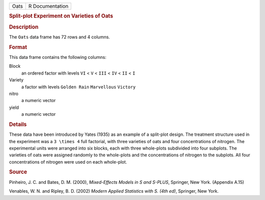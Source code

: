 .. container::

   .. container::

      ==== ===============
      Oats R Documentation
      ==== ===============

      .. rubric:: Split-plot Experiment on Varieties of Oats
         :name: split-plot-experiment-on-varieties-of-oats

      .. rubric:: Description
         :name: description

      The ``Oats`` data frame has 72 rows and 4 columns.

      .. rubric:: Format
         :name: format

      This data frame contains the following columns:

      Block
         an ordered factor with levels ``VI`` < ``V`` < ``III`` < ``IV``
         < ``II`` < ``I``

      Variety
         a factor with levels ``Golden Rain`` ``Marvellous`` ``Victory``

      nitro
         a numeric vector

      yield
         a numeric vector

      .. rubric:: Details
         :name: details

      These data have been introduced by Yates (1935) as an example of a
      split-plot design. The treatment structure used in the experiment
      was a ``3 \times 4`` full factorial, with three varieties of oats
      and four concentrations of nitrogen. The experimental units were
      arranged into six blocks, each with three whole-plots subdivided
      into four subplots. The varieties of oats were assigned randomly
      to the whole-plots and the concentrations of nitrogen to the
      subplots. All four concentrations of nitrogen were used on each
      whole-plot.

      .. rubric:: Source
         :name: source

      Pinheiro, J. C. and Bates, D. M. (2000), *Mixed-Effects Models in
      S and S-PLUS*, Springer, New York. (Appendix A.15)

      Venables, W. N. and Ripley, B. D. (2002) *Modern Applied
      Statistics with S. (4th ed)*, Springer, New York.
